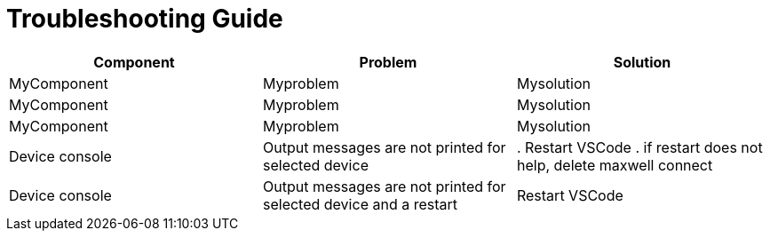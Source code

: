 # Troubleshooting Guide

[cols="1,1,1"]
|===
| *Component* | *Problem* | *Solution*

| MyComponent
| Myproblem
| Mysolution

| MyComponent
| Myproblem
| Mysolution

| MyComponent
| Myproblem
| Mysolution

| Device console
| Output messages are not printed for selected device
| . Restart VSCode
. if restart does not help, delete maxwell connect

| Device console
| Output messages are not printed for selected device and a restart 
| Restart VSCode
|===
